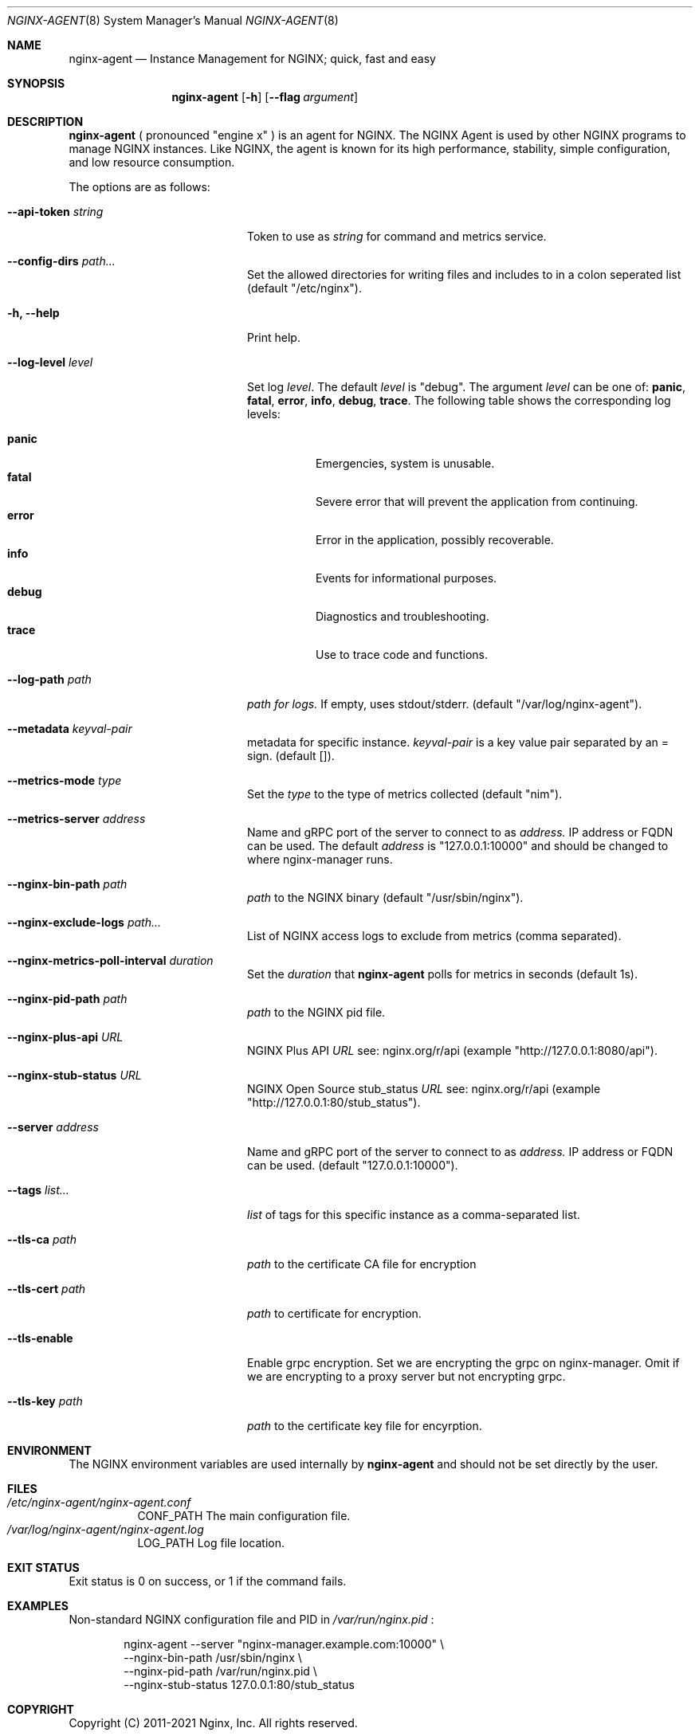 .\"
.\" Copyright (C) 2011-2021 Nginx, Inc.
.\" All rights reserved.
.\"
.\" Redistribution and use in source and binary forms, with or without
.\" modification, are permitted provided that the following conditions
.\" are met:
.\" 1. Redistributions of source code must retain the above copyright
.\"    notice, this list of conditions and the following disclaimer.
.\" 2. Redistributions in binary form must reproduce the above copyright
.\"    notice, this list of conditions and the following disclaimer in the
.\"    documentation and/or other materials provided with the distribution.
.\"
.\" THIS SOFTWARE IS PROVIDED BY THE AUTHOR AND CONTRIBUTORS ``AS IS'' AND
.\" ANY EXPRESS OR IMPLIED WARRANTIES, INCLUDING, BUT NOT LIMITED TO, THE
.\" IMPLIED WARRANTIES OF MERCHANTABILITY AND FITNESS FOR A PARTICULAR PURPOSE
.\" ARE DISCLAIMED.  IN NO EVENT SHALL THE AUTHOR OR CONTRIBUTORS BE LIABLE
.\" FOR ANY DIRECT, INDIRECT, INCIDENTAL, SPECIAL, EXEMPLARY, OR CONSEQUENTIAL
.\" DAMAGES (INCLUDING, BUT NOT LIMITED TO, PROCUREMENT OF SUBSTITUTE GOODS
.\" OR SERVICES; LOSS OF USE, DATA, OR PROFITS; OR BUSINESS INTERRUPTION)
.\" HOWEVER CAUSED AND ON ANY THEORY OF LIABILITY, WHETHER IN CONTRACT, STRICT
.\" LIABILITY, OR TORT (INCLUDING NEGLIGENCE OR OTHERWISE) ARISING IN ANY WAY
.\" OUT OF THE USE OF THIS SOFTWARE, EVEN IF ADVISED OF THE POSSIBILITY OF
.\" SUCH DAMAGE.
.\"
.\"
.Dd 6/16/21
.Dt NGINX-AGENT 8
.Os
.Sh NAME
.Nm nginx-agent
.Nd "Instance Management for NGINX; quick, fast and easy" 
.Sh SYNOPSIS
.Nm
.Op Fl h
.Op Fl Fl flag Ar argument
.Sh DESCRIPTION
.Nm
( pronounced "engine x" ) is an agent for NGINX. 
The NGINX Agent is used by other NGINX programs to manage NGINX instances.
Like NGINX, the agent is known for its high performance, stability, simple
configuration, and low resource consumption.
.Pp
The options are as follows:
.Bl -tag -width ".Fl .Fl d Ar directives"
.It Fl Fl api-token Ar string
.Dv Token to use as
.Ar string
for command and metrics service.
.It Fl Fl config-dirs Ar path...
Set the allowed directories for writing files and includes to in a colon seperated list
(default "/etc/nginx").
.It Fl h, Fl Fl help
Print help.
.It Fl Fl log-level Ar level
Set log
.Ar level .
The default 
.Ar level
is "debug".
The argument
.Ar level
can be one of:
.Cm panic , fatal , error , info , debug , trace .
The following table shows the corresponding log levels:
.Pp
.Bl -tag -width ".Cm reopen" -compact
.It Cm panic
.Dv Emergencies, system is unusable. 
.It Cm fatal
.Dv Severe error that will prevent the application from continuing.
.It Cm error
.Dv Error in the application, possibly recoverable.
.It Cm info
.Dv Events for informational purposes.
.It Cm debug
.Dv Diagnostics and troubleshooting.
.It Cm trace
.Dv Use to trace code and functions.
.El
.Pp
.It Fl Fl log-path Ar path
.Ar path for logs.
If empty, uses stdout/stderr.
(default "/var/log/nginx-agent").
.It Fl Fl metadata Ar keyval-pair
metadata for specific instance.
.Ar keyval-pair
is a key value pair separated by an = sign.
(default []).
.It Fl Fl metrics-mode Ar type
Set the
.Ar type
to the type of metrics collected
(default "nim").
.It Fl Fl metrics-server Ar address
Name and gRPC port of the server to connect to as 
.Ar address. 
IP address or FQDN can be used.
The default
.Ar address
is "127.0.0.1:10000" and should be changed to where nginx-manager runs.
.It Fl Fl nginx-bin-path Ar path
.Ar path
to the NGINX binary
(default "/usr/sbin/nginx").
.It Fl Fl nginx-exclude-logs Ar path...
List of NGINX access logs to exclude from metrics
(comma separated).
.It Fl Fl nginx-metrics-poll-interval Ar duration
Set the
.Ar duration
that
.Nm
polls for metrics in seconds
(default 1s).
.It Fl Fl nginx-pid-path Ar path
.Ar path
to the NGINX pid file.
.It Fl Fl nginx-plus-api Ar URL
NGINX Plus API
.Ar URL
see: nginx.org/r/api
(example "http://127.0.0.1:8080/api").
.It Fl Fl nginx-stub-status Ar URL
NGINX Open Source stub_status
.Ar URL
see: nginx.org/r/api
(example "http://127.0.0.1:80/stub_status").
.It Fl Fl server Ar address
Name and gRPC port of the server to connect to as 
.Ar address. 
IP address or FQDN can be used.
(default "127.0.0.1:10000").
.It Fl Fl tags Ar list...
.Ar list
of tags for this specific instance as a comma-separated list.
.It Fl Fl tls-ca Ar path
.Ar path
to the certificate CA file for encryption
.It Fl Fl tls-cert Ar path
.Ar path
to certificate for encryption.
.It Fl Fl tls-enable
Enable grpc encryption.
Set we are encrypting the grpc on nginx-manager.
Omit if we are encrypting to a proxy server but not encrypting grpc.
.It Fl Fl tls-key Ar path
.Ar path
to the certificate key file for encyrption.
.El
.Pp
.Sh ENVIRONMENT
The
.Ev NGINX
environment variables are used internally by
.Nm
and should not be set directly by the user.
.Sh FILES
.Bl -tag -width indent "/Users/joeuser/Library/really_long_file_name" -compact
.It Pa "/etc/nginx-agent/nginx-agent.conf"
CONF_PATH The main configuration file.
.It Pa "/var/log/nginx-agent/nginx-agent.log"
LOG_PATH Log file location.
.El
.Sh EXIT STATUS
Exit status is 0 on success, or 1 if the command fails.
.Sh EXAMPLES
Non-standard NGINX configuration file and PID in 
.Pa /var/run/nginx.pid
:
.Bd -literal -offset indent
nginx-agent --server "nginx-manager.example.com:10000" \e
    --nginx-bin-path /usr/sbin/nginx \e
    --nginx-pid-path /var/run/nginx.pid \e
    --nginx-stub-status 127.0.0.1:80/stub_status
.Ed
.Sh COPYRIGHT
Copyright (C) 2011-2021 Nginx, Inc.
All rights reserved.
.Sh SEE ALSO
Documentation at
.Pa https://docs.nginx.com/nginx-instance-manager/getting-started/agent/
.Pp
For questions and technical support, please refer to
.Pa https://www.nginx.com/support/ .
